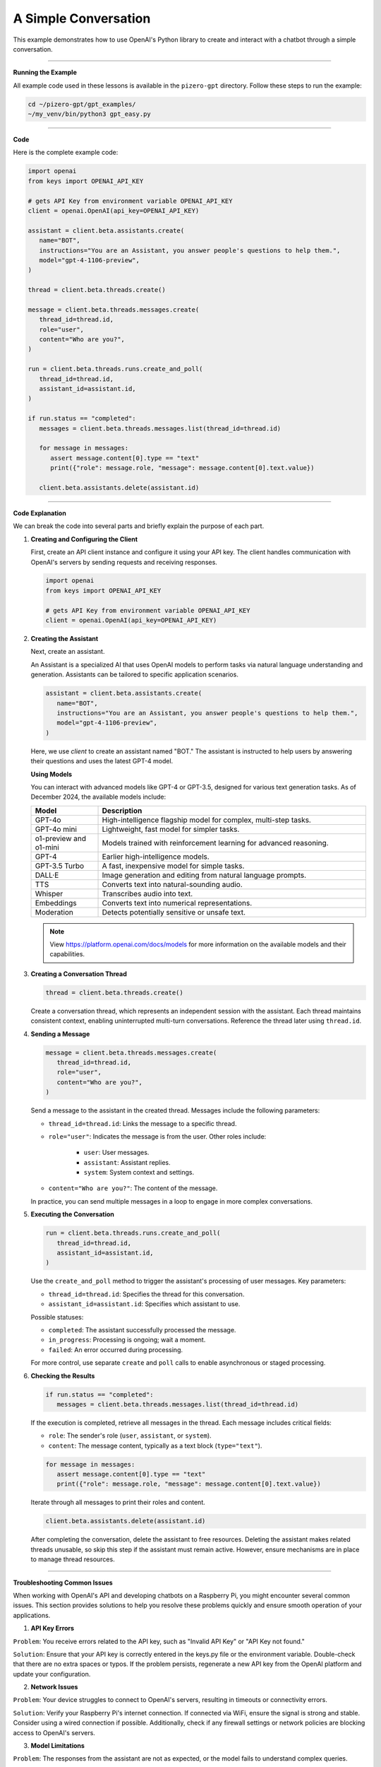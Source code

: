 
.. _gpt_easy:


A Simple Conversation
======================

This example demonstrates how to use OpenAI's Python library to create and interact with a chatbot through a simple conversation.

----------------------------------------------



**Running the Example**

All example code used in these lessons is available in the ``pizero-gpt`` directory. Follow these steps to run the example:

.. code-block:: shell

   cd ~/pizero-gpt/gpt_examples/
   ~/my_venv/bin/python3 gpt_easy.py

----------------------------------------------

**Code**

Here is the complete example code:

.. code-block:: python

   import openai
   from keys import OPENAI_API_KEY

   # gets API Key from environment variable OPENAI_API_KEY
   client = openai.OpenAI(api_key=OPENAI_API_KEY)

   assistant = client.beta.assistants.create(
      name="BOT",
      instructions="You are an Assistant, you answer people's questions to help them.",
      model="gpt-4-1106-preview",
   )

   thread = client.beta.threads.create()

   message = client.beta.threads.messages.create(
      thread_id=thread.id,
      role="user",
      content="Who are you?",
   )

   run = client.beta.threads.runs.create_and_poll(
      thread_id=thread.id,
      assistant_id=assistant.id,
   )

   if run.status == "completed":
      messages = client.beta.threads.messages.list(thread_id=thread.id)

      for message in messages:
         assert message.content[0].type == "text"
         print({"role": message.role, "message": message.content[0].text.value})

      client.beta.assistants.delete(assistant.id)


----------------------------------------------

**Code Explanation**

We can break the code into several parts and briefly explain the purpose of each part.

1. **Creating and Configuring the Client**

   First, create an API client instance and configure it using your API key. The client handles communication with OpenAI's servers by sending requests and receiving responses.

   .. code-block:: python

      import openai
      from keys import OPENAI_API_KEY

      # gets API Key from environment variable OPENAI_API_KEY
      client = openai.OpenAI(api_key=OPENAI_API_KEY)

2. **Creating the Assistant**

   Next, create an assistant.

   An Assistant is a specialized AI that uses OpenAI models to perform tasks via natural language understanding and generation. Assistants can be tailored to specific application scenarios.

   .. code-block:: python

      assistant = client.beta.assistants.create(
         name="BOT",
         instructions="You are an Assistant, you answer people's questions to help them.",
         model="gpt-4-1106-preview",
      )

   Here, we use `client` to create an assistant named "BOT." The assistant is instructed to help users by answering their questions and uses the latest GPT-4 model.




   **Using Models**

   You can interact with advanced models like GPT-4 or GPT-3.5, designed for various text generation tasks. As of December 2024, the available models include:

   .. list-table::
      :widths: 20 80
      :header-rows: 1

      * - Model
        - Description
      * - GPT-4o
        - High-intelligence flagship model for complex, multi-step tasks.
      * - GPT-4o mini
        - Lightweight, fast model for simpler tasks.
      * - o1-preview and o1-mini
        - Models trained with reinforcement learning for advanced reasoning.
      * - GPT-4
        - Earlier high-intelligence models.
      * - GPT-3.5 Turbo
        - A fast, inexpensive model for simple tasks.
      * - DALL·E
        - Image generation and editing from natural language prompts.
      * - TTS
        - Converts text into natural-sounding audio.
      * - Whisper
        - Transcribes audio into text.
      * - Embeddings
        - Converts text into numerical representations.
      * - Moderation
        - Detects potentially sensitive or unsafe text.

   .. note:: View https://platform.openai.com/docs/models for more information on the available models and their capabilities.


3. **Creating a Conversation Thread**

   .. code-block:: python

      thread = client.beta.threads.create()

   Create a conversation thread, which represents an independent session with the assistant. Each thread maintains consistent context, enabling uninterrupted multi-turn conversations. Reference the thread later using ``thread.id``.

4. **Sending a Message**

   .. code-block:: python

      message = client.beta.threads.messages.create(
         thread_id=thread.id,
         role="user",
         content="Who are you?",
      )

   Send a message to the assistant in the created thread. 
   Messages include the following parameters:


   * ``thread_id=thread.id``: Links the message to a specific thread.
   * ``role="user"``: Indicates the message is from the user. Other roles include:

      * ``user``: User messages.
      * ``assistant``: Assistant replies.
      * ``system``: System context and settings.

   * ``content="Who are you?"``: The content of the message.

   In practice, you can send multiple messages in a loop to engage in more complex conversations.

5. **Executing the Conversation**

   .. code-block:: python

      run = client.beta.threads.runs.create_and_poll(
         thread_id=thread.id,
         assistant_id=assistant.id,
      )

   Use the ``create_and_poll`` method to trigger the assistant's processing of user messages. Key parameters:
   
   * ``thread_id=thread.id``: Specifies the thread for this conversation.
   * ``assistant_id=assistant.id``: Specifies which assistant to use.

   Possible statuses:

   * ``completed``: The assistant successfully processed the message.
   * ``in_progress``: Processing is ongoing; wait a moment.
   * ``failed``: An error occurred during processing.

   For more control, use separate ``create`` and ``poll`` calls to enable asynchronous or staged processing.

6. **Checking the Results**

   .. code-block:: python

      if run.status == "completed":
         messages = client.beta.threads.messages.list(thread_id=thread.id)

   If the execution is completed, retrieve all messages in the thread. Each message includes critical fields:
   
   * ``role``: The sender's role (``user``, ``assistant``, or ``system``).
   * ``content``: The message content, typically as a text block (``type="text"``).

   .. code-block:: python

      for message in messages:
         assert message.content[0].type == "text"
         print({"role": message.role, "message": message.content[0].text.value})

   Iterate through all messages to print their roles and content.

   .. code-block:: python

      client.beta.assistants.delete(assistant.id)

   After completing the conversation, delete the assistant to free resources. Deleting the assistant makes related threads unusable, so skip this step if the assistant must remain active. However, ensure mechanisms are in place to manage thread resources.




--------------------------------------------



**Troubleshooting Common Issues**



When working with OpenAI's API and developing chatbots on a Raspberry Pi, you might encounter several common issues. This section provides solutions to help you resolve these problems quickly and ensure smooth operation of your applications.


1. **API Key Errors**

``Problem``: You receive errors related to the API key, such as "Invalid API Key" or "API Key not found."

``Solution``: Ensure that your API key is correctly entered in the keys.py file or the environment variable. Double-check that there are no extra spaces or typos. If the problem persists, regenerate a new API key from the OpenAI platform and update your configuration.

2. **Network Issues**

``Problem``: Your device struggles to connect to OpenAI's servers, resulting in timeouts or connectivity errors.

``Solution``: Verify your Raspberry Pi's internet connection. If connected via WiFi, ensure the signal is strong and stable. Consider using a wired connection if possible. Additionally, check if any firewall settings or network policies are blocking access to OpenAI's servers.

3. **Model Limitations**

``Problem``: The responses from the assistant are not as expected, or the model fails to understand complex queries.

``Solution``: Ensure you are using the appropriate model for your task. For complex queries, consider switching to a more advanced model like GPT-4. Also, review the instructions and context provided to the assistant to ensure they are clear and concise.

4. **Python Dependency Issues**

``Problem``: Errors occur during the installation or execution of Python dependencies.

``Solution``: Verify that all dependencies are compatible with your Python version. Use a virtual environment to avoid conflicts between project dependencies. If issues persist, consider reinstalling the dependencies or Python itself.















.. 一次最简单的交谈
.. ==================

.. 这个示例主要展示了如何使用OpenAI的Python库来创建和使用一个聊天机器人，并与它进行一次简短的对话。



.. **运行示例**

.. 我们提供了这些课程用到的所有示例代码。位于 ``pizero-gpt`` 目录下。
.. 你可以按以下步骤执行指令，来启动这个示例。

.. .. code-block:: shell

..    cd ~/pizero-gpt/gpt_examples/
..    ~/my_venv/bin/python3 gpt_easy.py

.. **Code**

.. 完整示例代码如下所示：

.. .. code-block:: python

..    import openai
..    from keys import OPENAI_API_KEY

..    # gets API Key from environment variable OPENAI_API_KEY
..    client = openai.OpenAI(api_key=OPENAI_API_KEY)

..    assistant = client.beta.assistants.create(
..       name="BOT",
..       instructions="You are a Assistant, you answer people question to help them.",
..       model="gpt-4-1106-preview",
..    )

..    thread = client.beta.threads.create()

..    message = client.beta.threads.messages.create(
..       thread_id=thread.id,
..       role="user",
..       content="who are you?",
..    )

..    run = client.beta.threads.runs.create_and_poll(
..       thread_id=thread.id,
..       assistant_id=assistant.id,
..    )

..    if run.status == "completed":
..       messages = client.beta.threads.messages.list(thread_id=thread.id)

..       for message in messages:
..          assert message.content[0].type == "text"
..          print({"role": message.role, "message": message.content[0].text.value})

..       client.beta.assistants.delete(assistant.id)


.. **代码解析**


.. 我们可以将其分解成几个部分，并简单解释每一部分的功能和目的。下面是逐步的解释：


.. 1.  创建和配置客户端


..    首先，你需要创建一个API客户端实例，并使用你的API密钥进行配置。
..    这个客户端将负责与OpenAI的服务器进行通信，发送请求和接收响应。

..    .. code-block:: python

..       import openai
..       from keys import OPENAI_API_KEY

..       # gets API Key from environment variable OPENAI_API_KEY
..       client = openai.OpenAI(api_key=OPENAI_API_KEY)


.. 2.  创建助手

..    接下来，你需要创建一个助手。

..    Assistant 是一种专用 AI，基于 OpenAI 提供的模型，设计用于完成各种自然语言任务，如问题解答、内容生成等。

..    .. code-block:: python

..       assistant = client.beta.assistants.create(
..          name="BOT",
..          instructions="You are a Assistant, you answer people question to help them.",
..          model="gpt-4-1106-preview",
..       )

..    在这里，我们使用 ``client`` 创建一个名为 "BOT" 的聊天助手。
..    我们定义了这个助手的基本指导原则——回答人们的问题来帮助他们，
..    它基于最新版本的GPT-4模型。


..    **使用模型**

..    你可以与一些先进的机器学习模型进行交互，比如GPT-4o或GPT-4，这些模型被设计来处理各种文本生成任务。

..    截止至2024年12月，你能调用的模型包括但不限于以下列表。

..    .. list-table::
..       :widths: 20 80
..       :header-rows: 1

..       *   - Model	
..          - Description
..       *   - GPT-4o	
..          - Our high-intelligence flagship model for complex, multi-step tasks
..       *   - GPT-4o mini	
..          - Our affordable and intelligent small model for fast, lightweight tasks
..       *   - o1-preview and o1-mini	
..          - Language models trained with reinforcement learning to perform complex reasoning.
..       *   - GPT-4 
..          - Turbo and GPT-4	The previous set of high-intelligence models
..       *   - GPT-3.5 
..          - Turbo	A fast, inexpensive model for simple tasks
..       *   - DALL·E	
..          - A model that can generate and edit images given a natural language prompt
..       *   - TTS	
..          - A set of models that can convert text into natural sounding spoken audio
..       *   - Whisper	
..          - A model that can convert audio into text
..       *   - Embeddings	
..          - A set of models that can convert text into a numerical form
..       *   - Moderation	
..          - A fine-tuned model that can detect whether text may be sensitive or unsafe


.. 3.  创建对话线程

..    .. code-block:: python

..       thread = client.beta.threads.create()

..    创建一个对话线程，这是与助手交互的一个独立会话。
..    创建对话线程 ``thread`` 是与助手交互的基础。
..    每个对话线程可以看作是与助手的一次独立会话，它保持了上下文一致性。
..    例如，如果你在一个线程中问“你是谁？”，助手会根据当前上下文提供回答。
..    线程的概念使得多个独立会话不会互相干扰，非常适合需要保持连续性对话的应用。

..    你可以在之后的 API 调用中通过 ``thread.id`` 来引用这个线程。

.. 4.  发送消息

..    .. code-block:: python

..       message = client.beta.threads.messages.create(
..          thread_id=thread.id,
..          role="user",
..          content="who are you?",
..       )

..    在创建的线程中，以用户的身份发送消息给助手。
..    发送消息是与助手交互的核心步骤。
..    通过指定 ``role`` 和 ``content``，用户可以向助手发送问题或指令。

..    这个代码包含以下几个参数：

..    * ``thread_id=thread.id``：将消息关联到特定的线程。
..    * ``role="user"``：表示消息是由用户发送的。OpenAI API 支持不同的角色，如：
..       * ``user``: 用户发出的消息。
..       * ``assistant``: 助手的回复。
..       * ``system``: 系统信息，用于设定对话背景和上下文。
..    * ``content="who are you?"``：消息的具体内容，可以是问题、命令或描述性文本。
   
..    在实际的使用场景中，你可以在循环中连续发送多条消息，与助手进行复杂对话。

.. 5.  执行对话

..    .. code-block:: python

..       run = client.beta.threads.runs.create_and_poll(
..          thread_id=thread.id,
..          assistant_id=assistant.id,
..       )

..    调用 ``create_and_poll`` 方法会触发助手处理用户发送的消息。
..    这个方法会等待助手完成对话处理，然后返回结果。

..    其参数：
..    * ``thread_id=thread.id``：指定要在哪个对话线程中运行对话。
..    * ``assistant_id=assistant.id``：指定使用哪个助手来处理消息。

..    这个方法的执行结果有以下几种：
..    * ``completed``：助手成功处理了消息。
..    * ``in_progress``：助手仍在处理中，通常只需等待一段时间。
..    * ``failed``：助手处理消息时发生错误。

..    如果你希望更高的控制，可以拆分为两个步骤：
..    1. 调用 ``create`` 启动对话处理。
..    2. 使用 ``poll`` 检查执行状态。
..    这对需要异步或分阶段处理的应用非常有用。

.. 6.  检查执行结果

..    .. code-block:: python

..       if run.status == "completed":
..          messages = client.beta.threads.messages.list(thread_id=thread.id)

..    检查对话的执行状态。如果执行完成，它将获取线程中的所有消息。这包括用户发送的消息和助手的回复。

..    一次完整的对话中会产生以下 ``messages``。
..    你能看到消息中包含了许多内容，在这里我们不一一讲解，只需要找到我们需要的几条就可以了。

..    .. code-block:: python
..       :emphasize-lines: 9,10,17,28,29,36

..       SyncCursorPage[Message](
..          data=[
..          Message(id='msg_Qp26GXXXXXXXXXXXXXXXXXXXX',
..          assistant_id='asst_oRSXXXXXXXXXXXXXXXXXXXXXX',
..          attachments=[],
..          completed_at=None,
..          content=[
..                TextContentBlock(text=Text(annotations=[],
..                value="I'm an Assistant here to help you. How can I assist you today?"),
..                type='text')
..                ],
..          created_at=1729678574,
..          incomplete_at=None,
..          incomplete_details=None,
..          metadata={},
..          object='thread.message',
..          role='BOT', 
..          run_id='run_diHkXXXXXXXXXXXXXXXXXXXXXXX', 
..          status=None, 
..          thread_id='thread_rRy5gZeXXXXXXXXXXXXXXXXXXXXXXp'), 

..          Message(id='msg_qmXXXXXXXXXXXXXXXXXXXXX', 
..          assistant_id=None, 
..          attachments=[], 
..          completed_at=None, 
..          content=[
..                TextContentBlock(text=Text(annotations=[], 
..                value='who are you?'), 
..                type='text')
..             ], 
..          created_at=1729678568, 
..          incomplete_at=None, 
..          incomplete_details=None, 
..          metadata={}, 
..          object='thread.message', 
..          role='user', 
..          run_id=None, 
..          status=None, 
..          thread_id='thread_rRyXXXXXXXXXXXXXXXXXXXX')], 

..    每条消息包含以下关键字段：
..    * ``role``：消息的角色（ ``user``、 ``assistant`` 或 ``system``）。
..    * ``content``：消息的内容，可以是文本块（ ``type="text"``）或其他数据（如代码、图片等）。

..    .. code-block:: python

..       for message in messages:
..          assert message.content[0].type == "text"
..          print({"role": message.role, "message": message.content[0].text.value})

..    遍历所有消息，我们需要从中找到每条消息包括发送者的角色和消息内容。将它们打印出来。


..    .. code-block:: python

..       client.beta.assistants.delete(assistant.id)

..    对话完成后，删除创建的助手，清理资源。
..    删除助手是保持资源有效利用的最佳实践，特别是在需要频繁创建和销毁助手的场景中。需要注意的是，删除助手会使所有与其相关的线程失效，请确保这些线程不再需要使用。

..    如果助手需要长时间保持活跃，可以跳过删除步骤，但需要管理对话线程的上下文。
..    除此之外，你还得确保有机制避免线程资源无限增长。
